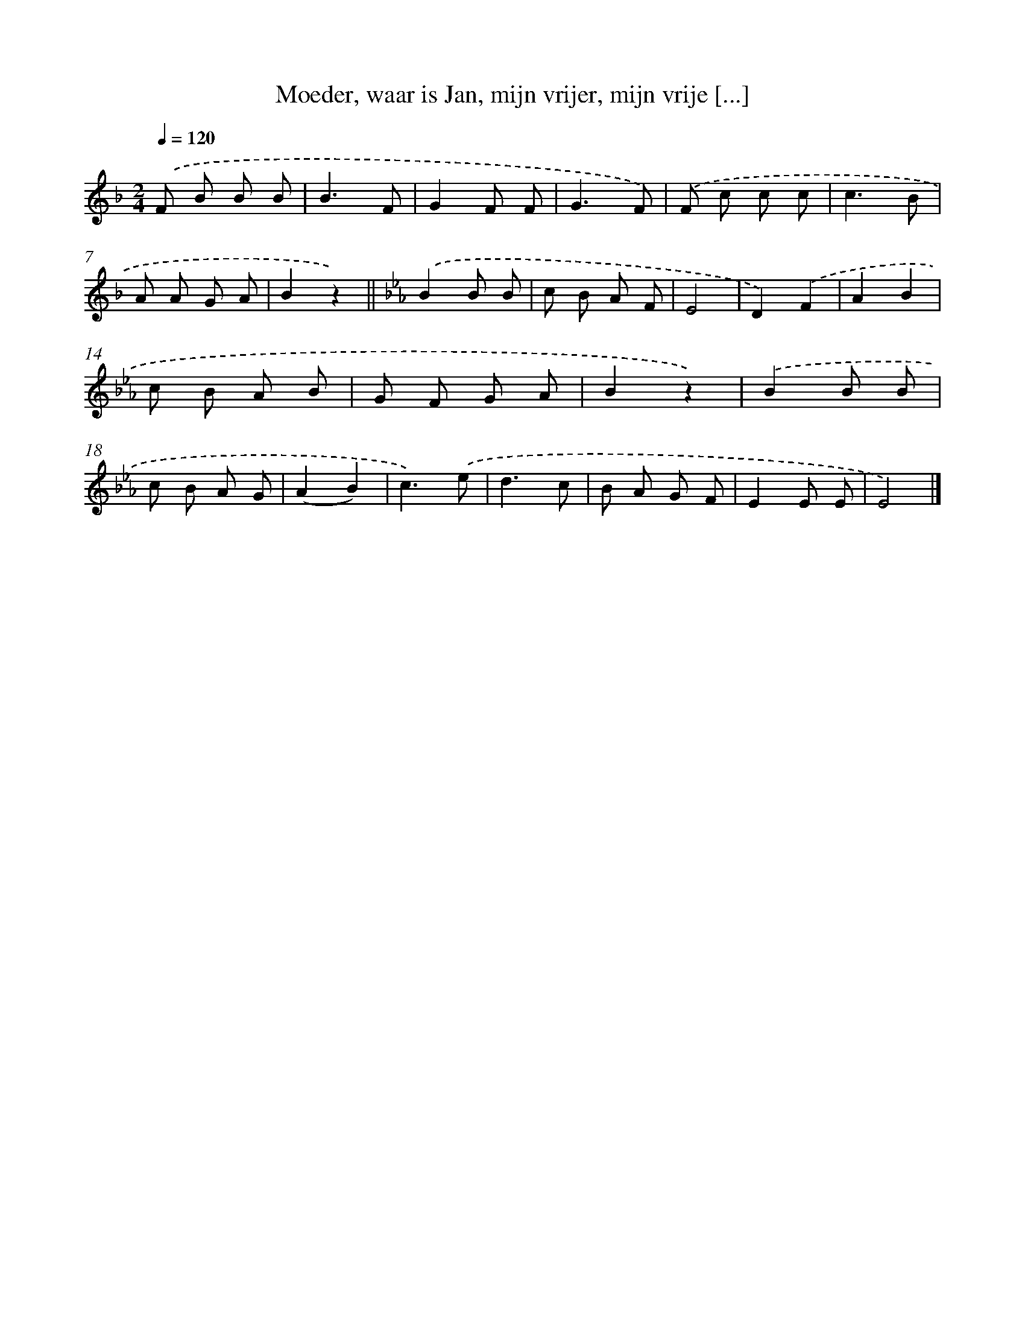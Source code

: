X: 10723
T: Moeder, waar is Jan, mijn vrijer, mijn vrije [...]
%%abc-version 2.0
%%abcx-abcm2ps-target-version 5.9.1 (29 Sep 2008)
%%abc-creator hum2abc beta
%%abcx-conversion-date 2018/11/01 14:37:08
%%humdrum-veritas 1895257430
%%humdrum-veritas-data 74219740
%%continueall 1
%%barnumbers 0
L: 1/8
M: 2/4
Q: 1/4=120
K: F clef=treble
.('F B B B |
B3F |
G2F F |
G3F) |
.('F c c c |
c3B |
A A G A |
B2z2) ||
[K:Eb] .('B2B B [I:setbarnb 10]|
c B A F |
E4 |
D2).('F2 |
A2B2 |
c B A B |
G F G A |
B2z2) |
.('B2B B |
c B A G |
(A2B2) |
c3).('e |
d3c |
B A G F |
E2E E |
E4) |]
